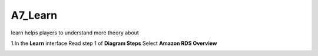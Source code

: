A7_Learn
======


learn helps players to understand more theory about


1.In the **Learn** interface
Read step 1 of **Diagram Steps**
Select **Amazon RDS Overview**


.. image:: pictures/learn_next.png
   :align: center
   :width: 700px



